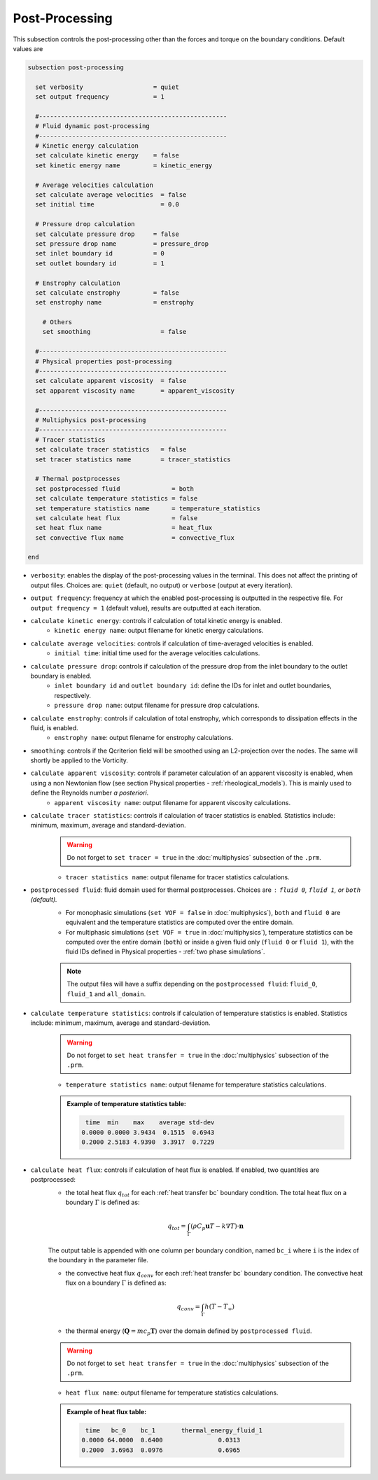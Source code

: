 Post-Processing
---------------------
This subsection controls the post-processing other than the forces and torque on the boundary conditions. Default values are

.. code-block:: text

  subsection post-processing
    
    set verbosity                   = quiet
    set output frequency            = 1

    #---------------------------------------------------
    # Fluid dynamic post-processing
    #---------------------------------------------------
    # Kinetic energy calculation
    set calculate kinetic energy    = false
    set kinetic energy name         = kinetic_energy

    # Average velocities calculation    
    set calculate average velocities  = false
    set initial time                  = 0.0

    # Pressure drop calculation
    set calculate pressure drop     = false
    set pressure drop name          = pressure_drop
    set inlet boundary id           = 0
    set outlet boundary id          = 1

    # Enstrophy calculation
    set calculate enstrophy         = false
    set enstrophy name              = enstrophy
  
      # Others
      set smoothing                   = false

    #---------------------------------------------------
    # Physical properties post-processing
    #---------------------------------------------------
    set calculate apparent viscosity  = false
    set apparent viscosity name       = apparent_viscosity

    #---------------------------------------------------
    # Multiphysics post-processing
    #---------------------------------------------------
    # Tracer statistics    
    set calculate tracer statistics   = false
    set tracer statistics name        = tracer_statistics

    # Thermal postprocesses
    set postprocessed fluid              = both
    set calculate temperature statistics = false
    set temperature statistics name      = temperature_statistics
    set calculate heat flux              = false
    set heat flux name                   = heat_flux
    set convective flux name             = convective_flux

  end
 

* ``verbosity``: enables the display of the post-processing values in the terminal. This does not affect the printing of output files. Choices are: ``quiet`` (default, no output) or ``verbose`` (output at every iteration).

* ``output frequency``: frequency at which the enabled post-processing is outputted in the respective file. For ``output frequency = 1`` (default value), results are outputted at each iteration.

* ``calculate kinetic energy``: controls if calculation of total kinetic energy is enabled. 
    * ``kinetic energy name``: output filename for kinetic energy calculations.

* ``calculate average velocities``: controls if calculation of time-averaged velocities is enabled.
    * ``initial time``: initial time used for the average velocities calculations.

* ``calculate pressure drop``: controls if calculation of the pressure drop from the inlet boundary to the outlet boundary is enabled. 
    * ``inlet boundary id`` and ``outlet boundary id``: define the IDs for inlet and outlet boundaries, respectively. 
    * ``pressure drop name``: output filename for pressure drop calculations.

* ``calculate enstrophy``: controls if calculation of total enstrophy, which corresponds to dissipation effects in the fluid, is enabled. 
    * ``enstrophy name``: output filename for enstrophy calculations.

* ``smoothing``: controls if the Qcriterion field will be smoothed using an L2-projection over the nodes. The same will shortly be applied to the Vorticity. 

* ``calculate apparent viscosity``: controls if parameter calculation of an apparent viscosity is enabled, when using a non Newtonian flow (see section Physical properties - :ref:`rheological_models`). This is mainly used to define the Reynolds number `a posteriori`. 
    * ``apparent viscosity name``: output filename for apparent viscosity calculations.

* ``calculate tracer statistics``: controls if calculation of tracer statistics is enabled. Statistics include: minimum, maximum, average and standard-deviation.
    .. warning::

        Do not forget to ``set tracer = true`` in the :doc:`multiphysics` subsection of the ``.prm``.

    * ``tracer statistics name``: output filename for tracer statistics calculations.

* ``postprocessed fluid``: fluid domain used for thermal postprocesses. Choices are : ``fluid 0``, ``fluid 1``, or ``both`` (default).
    * For monophasic simulations (``set VOF = false`` in :doc:`multiphysics`), ``both`` and ``fluid 0`` are equivalent and the temperature statistics are computed over the entire domain.
    * For multiphasic simulations (``set VOF = true`` in :doc:`multiphysics`), temperature statistics can be computed over the entire domain (``both``) or inside a given fluid only (``fluid 0`` or ``fluid 1``), with the fluid IDs defined in Physical properties - :ref:`two phase simulations`.

    .. note::

        The output files will have a suffix depending on the ``postprocessed fluid``: ``fluid_0``, ``fluid_1`` and ``all_domain``.

* ``calculate temperature statistics``: controls if calculation of temperature statistics is enabled. Statistics include: minimum, maximum, average and standard-deviation.
    .. warning::

        Do not forget to ``set heat transfer = true`` in the :doc:`multiphysics` subsection of the ``.prm``.

    * ``temperature statistics name``: output filename for temperature statistics calculations.

    .. admonition:: Example of temperature statistics table:

        .. code-block:: text

             time  min    max    average std-dev 
            0.0000 0.0000 3.9434  0.1515  0.6943 
            0.2000 2.5183 4.9390  3.3917  0.7229 

* ``calculate heat flux``: controls if calculation of heat flux is enabled. If enabled, two quantities are postprocessed: 
    * the total heat flux :math:`q_{tot}` for each :ref:`heat transfer bc` boundary condition. The total heat flux on a boundary :math:`\Gamma` is defined as:

    .. math:: 

        q_{tot} = \int_\Gamma (\rho C_p \mathbf{u} T - k \nabla T) \cdot \mathbf{n}


    The output table is appended with one column per boundary condition, named ``bc_i`` where ``i`` is the index of the boundary in the parameter file.

    * the convective heat flux :math:`q_{conv}` for each :ref:`heat transfer bc` boundary condition. The convective heat flux on a boundary :math:`\Gamma` is defined as:

    .. math:: 

        q_{conv} = \int_\Gamma  h (T-T_\infty)


    * the thermal energy (:math:`\mathbf{Q} = m c_p \mathbf{T}`) over the domain defined by ``postprocessed fluid``. 

    .. warning::

        Do not forget to ``set heat transfer = true`` in the :doc:`multiphysics` subsection of the ``.prm``.

    * ``heat flux name``: output filename for temperature statistics calculations.

    .. admonition:: Example of heat flux table:

        .. code-block:: text

             time   bc_0    bc_1       thermal_energy_fluid_1 
            0.0000 64.0000  0.6400               0.0313 
            0.2000  3.6963  0.0976               0.6965 
